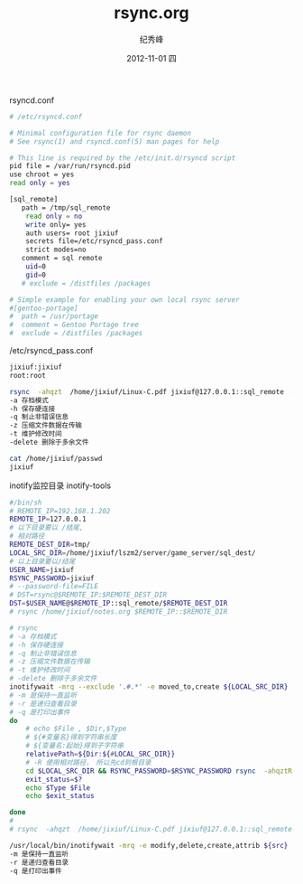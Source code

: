 # -*- coding:utf-8 -*-
#+LANGUAGE:  zh
#+TITLE:     rsync.org
#+AUTHOR:    纪秀峰
#+EMAIL:     jixiuf@gmail.com
#+DATE:     2012-11-01 四
#+DESCRIPTION:rsync.org
#+KEYWORDS:
#+OPTIONS:   H:2 num:nil toc:t \n:t @:t ::t |:t ^:nil -:t f:t *:t <:t
#+OPTIONS:   TeX:t LaTeX:t skip:nil d:nil todo:t pri:nil
#+FILETAGS:@Linux

rsyncd.conf
#+BEGIN_SRC sh
 # /etc/rsyncd.conf

 # Minimal configuration file for rsync daemon
 # See rsync(1) and rsyncd.conf(5) man pages for help

 # This line is required by the /etc/init.d/rsyncd script
 pid file = /var/run/rsyncd.pid
 use chroot = yes
 read only = yes

 [sql_remote]
 	path = /tmp/sql_remote
     read only = no
     write only= yes
     auth users= root jixiuf
     secrets file=/etc/rsyncd_pass.conf
     strict modes=no
 	comment = sql remote
     uid=0
     gid=0
 	# exclude = /distfiles /packages

 # Simple example for enabling your own local rsync server
 #[gentoo-portage]
 #	path = /usr/portage
 #	comment = Gentoo Portage tree
 #	exclude = /distfiles /packages
#+END_SRC
/etc/rsyncd_pass.conf
#+BEGIN_SRC sh
jixiuf:jixiuf
root:root
#+END_SRC
#+BEGIN_SRC sh
rsync  -ahqzt  /home/jixiuf/Linux-C.pdf jixiuf@127.0.0.1::sql_remote  --password-file=/home/jixiuf/passwd
-a 存档模式
-h 保存硬连接
-q 制止非错误信息
-z 压缩文件数据在传输
-t 维护修改时间
-delete 删除于多余文件
#+END_SRC
#+BEGIN_SRC sh
cat /home/jixiuf/passwd
jixiuf
#+END_SRC
inotify监控目录 inotify-tools
#+BEGIN_SRC sh
#/bin/sh
# REMOTE_IP=192.168.1.202
REMOTE_IP=127.0.0.1
# 以下目录要以 /结尾,
# 相对路径
REMOTE_DEST_DIR=tmp/
LOCAL_SRC_DIR=/home/jixiuf/lszm2/server/game_server/sql_dest/
# 以上目录要以/结尾
USER_NAME=jixiuf
RSYNC_PASSWORD=jixiuf
# --password-file=FILE
# DST=rsync@$REMOTE_IP:$REMOTE_DEST_DIR
DST=$USER_NAME@$REMOTE_IP::sql_remote/$REMOTE_DEST_DIR
# rsync /home/jixiuf/notes.org $REMOTE_IP::$REMOTE_DIR

# rsync
# -a 存档模式
# -h 保存硬连接
# -q 制止非错误信息
# -z 压缩文件数据在传输
# -t 维护修改时间
# -delete 删除于多余文件
inotifywait -mrq --exclude '.#.*' -e moved_to,create ${LOCAL_SRC_DIR} | while read Dir Type File
# -m 是保持一直监听
# -r 是递归查看目录
# -q 是打印出事件
do
    # echo $File , $Dir,$Type
    # ${#变量名}得到字符串长度
    # ${变量名:起始}得到子字符串
    relativePath=${Dir:${#LOCAL_SRC_DIR}}
    # -R 使用相对路径，　所以先cd到根目录
    cd $LOCAL_SRC_DIR && RSYNC_PASSWORD=$RSYNC_PASSWORD	rsync  -ahqztR   --exclude '*~' --exclude '.#*'    $relativePath$File $DST
    exit_status=$?
    echo $Type $File
    echo $exit_status

done
#
# rsync  -ahqzt  /home/jixiuf/Linux-C.pdf jixiuf@127.0.0.1::sql_remote  --password-file=/home/jixiuf/passwd
#+END_SRC


#+BEGIN_SRC sh
/usr/local/bin/inotifywait -mrq -e modify,delete,create,attrib ${src}
-m 是保持一直监听
-r 是递归查看目录
-q 是打印出事件
#+END_SRC
